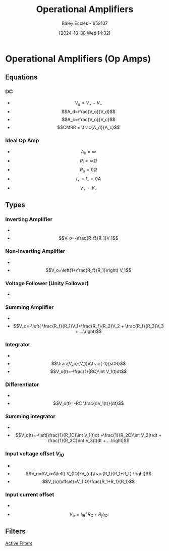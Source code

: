 :PROPERTIES:
:ID:       d2abe7ed-6ee0-4f34-9208-518825748c48
:END:
#+title: Operational Amplifiers
#+date: [2024-10-30 Wed 14:32]
#+AUTHOR: Baley Eccles - 652137
#+STARTUP: latexpreview

* Operational Amplifiers (Op Amps)
[[file:Screenshot 2024-10-30 at 14-33-32 Pre-notes - Operational amplifiers.pdf.png]]
** Equations
*** DC
 - \[V_d=V_+-V_-\]
 - \[A_d=\frac{V_o}{V_d}\]
 - \[A_c=\frac{V_o}{V_c}\]
 - \[CMRR = \frac{A_d}{A_c}\]
*** Ideal Op Amp
 - \[A_v=\infty\]
 - \[R_i=\infty \Omega\]
 - \[R_o=0\Omega\]
 - \[I_+=I_-=0A\]
 - \[V_+=V_-\]
** Types
*** Inverting Amplifier
 - [[file:Screenshot 2024-10-30 at 14-39-45 Pre-notes - Operational amplifiers.pdf.png]]
 - \[V_o=-\frac{R_f}{R_1}V_1\]
*** Non-Inverting Amplifier
 - [[file:Screenshot 2024-10-30 at 14-40-33 Pre-notes - Operational amplifiers.pdf.png]]
 - \[V_o=\left(1+\frac{R_f}{R_1}\right) V_1\]
*** Voltage Follower (Unity Follower)
 - [[file:Screenshot 2024-10-30 at 14-41-55 Pre-notes - Operational amplifiers.pdf.png]]
*** Summing Amplifier
 - [[file:Screenshot 2024-10-30 at 14-42-31 Pre-notes - Operational amplifiers.pdf.png]]
 - \[V_o=-\left( \frac{R_f}{R_1}V_1+\frac{R_f}{R_2}V_2 + \frac{R_f}{R_3}V_3 + ...\right)\]
*** Integrator
 - [[file:Screenshot 2024-10-30 at 14-43-59 Pre-notes - Operational amplifiers.pdf.png]]
 - \[\frac{V_o}{V_1}=\frac{-1}{sCR}\]
 - \[V_o(t)=-\frac{1}{RC}\int V_1(t)dt\]
*** Differentiator
 - [[file:Screenshot 2024-10-30 at 14-45-20 Pre-notes - Operational amplifiers.pdf.png]]
 - \[V_o(t)=-RC \frac{dV_1(t)}{dt}\]
*** Summing integrator
 - [[file:Screenshot 2024-10-30 at 14-46-32 Pre-notes - Operational amplifiers.pdf.png]]
 - \[V_o(t)=-\left[\frac{1}{R_1C}\int V_1(t)dt +\frac{1}{R_2C}\int V_2(t)dt + \frac{1}{R_3C}\int V_3(t)dt + ...\right]\]
*** Input voltage offset $V_{IO}$
 - [[file:Screenshot 2024-10-30 at 14-49-57 Pre-notes - Operational amplifiers.pdf.png]]
 - \[V_o=AV_i=A\left( V_{IO}-V_{o}\frac{R_1}{R_1+R_f} \right)\]
 - \[V_{o}(offset)=V_{IO}\frac{R_1+R_f}{R_1}\]
*** Input current offset
 - [[file:Screenshot 2024-10-30 at 14-51-25 Pre-notes - Operational amplifiers.pdf.png]]
 - \[V_o=I_{IB}^+R_C+R_fI_{IO}\]
** Filters
[[id:b53c3bb1-ef6f-465c-93d2-40d790e17638][Active Filters]]
